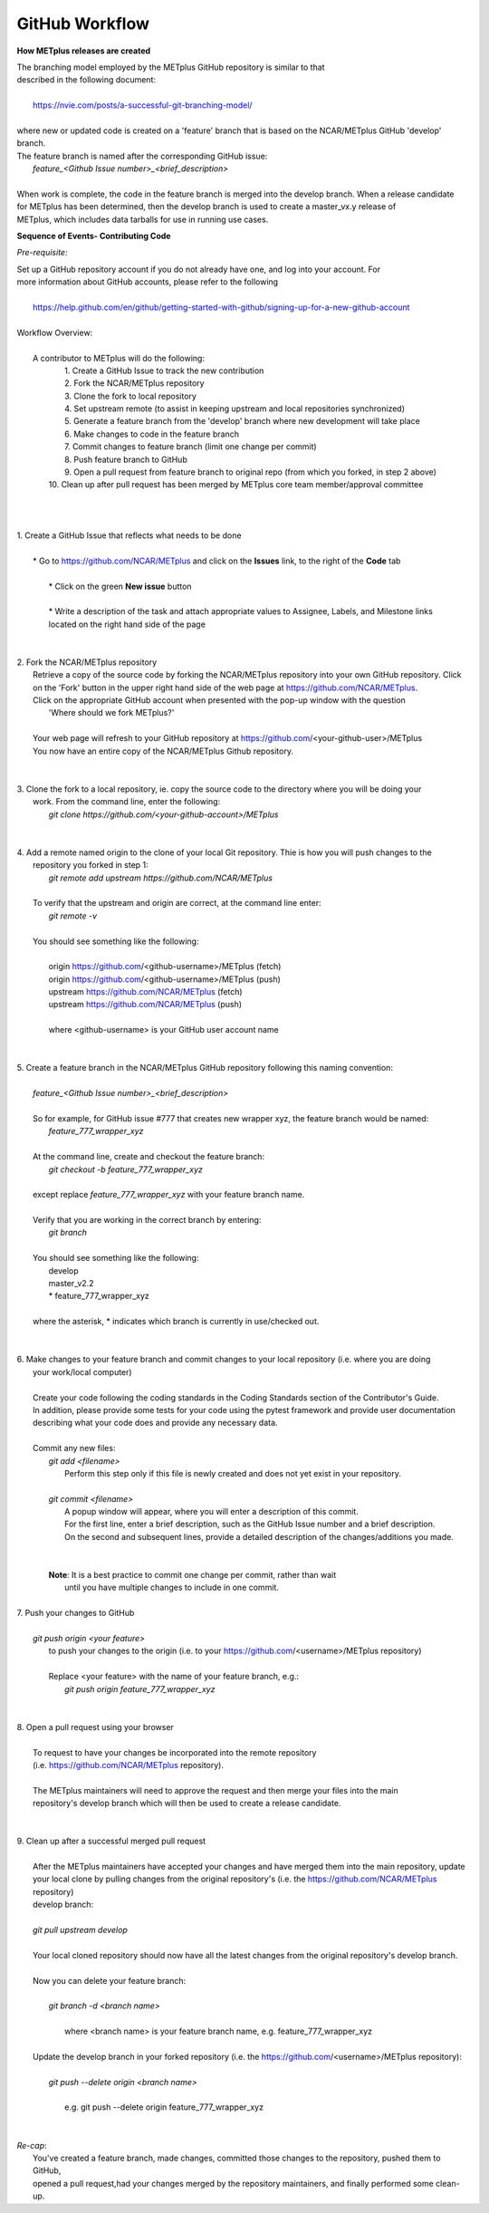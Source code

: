 GitHub Workflow
===============

**How METplus releases are created**

| The branching model employed by the METplus GitHub repository is similar to that
| described in the following document:
|
|      https://nvie.com/posts/a-successful-git-branching-model/
|
| where new or updated code is created on a 'feature' branch that is based on the NCAR/METplus GitHub 'develop' branch.
| The feature branch is named after the corresponding GitHub issue:
|       *feature_<Github Issue number>_<brief_description>*
|
| When work is complete, the code in the feature branch is merged into the develop branch.  When a release candidate
| for METplus has been determined, then the develop branch is used to create a master_vx.y release of
| METplus, which includes data tarballs for use in running use cases.


**Sequence of Events- Contributing Code**

*Pre-requisite:*

| Set up a GitHub repository account if you do not already have one, and log into your account.  For
| more information about GitHub accounts, please refer to the following
|
|   https://help.github.com/en/github/getting-started-with-github/signing-up-for-a-new-github-account
|

| Workflow Overview:
|
|  A contributor to METplus will do the following:
|    1.  Create a GitHub Issue to track the new contribution
|    2.  Fork the NCAR/METplus repository
|    3.  Clone the fork to local repository
|    4.  Set upstream remote (to assist in keeping upstream and local repositories synchronized)
|    5.  Generate a feature branch from the 'develop' branch where new development will take place
|    6.  Make changes to code in the feature branch
|    7.  Commit changes to feature branch (limit one change per commit)
|    8.  Push feature branch to GitHub
|    9.  Open a pull request from feature branch to original repo (from which you forked, in step 2 above)
|   10.  Clean up after pull request has been merged by METplus core team member/approval committee
|
|
|
| 1. Create a GitHub Issue that reflects what needs to be done
|
|    * Go to https://github.com/NCAR/METplus  and click on the **Issues** link, to the right of the **Code** tab
|
|      * Click on the green **New issue** button
|
|      * Write a description of the task and attach appropriate values to Assignee, Labels, and Milestone links
|      located on the right hand side of the page
|
|
| 2.  Fork the NCAR/METplus repository
|     Retrieve a copy of the source code by forking the NCAR/METplus repository into your own GitHub repository. Click
|     on the 'Fork' button in the upper right hand side of the web page at https://github.com/NCAR/METplus.
|     Click on the appropriate GitHub account when presented with the pop-up window with the question
|          'Where should we fork METplus?'
|
|     Your web page will refresh to your GitHub repository at https://github.com/<your-github-user>/METplus
|     You now have an entire copy of the NCAR/METplus Github repository.
|
|
| 3. Clone the fork to a local repository, ie. copy the source code to the directory where you will be doing your
|    work. From the command line, enter the following:
|        *git clone https://github.com/<your-github-account>/METplus*
|
|
| 4. Add a remote named origin to the clone of your local Git repository.  Thie is how you will push changes to the
|    repository you forked in step 1:
|        *git remote add upstream https://github.com/NCAR/METplus*
|
|    To verify that the upstream and origin are correct, at the command line enter:
|        *git remote -v*
|
|    You should see something like the following:
|
|         origin	https://github.com/<github-username>/METplus (fetch)
|         origin	https://github.com/<github-username>/METplus (push)
|         upstream	https://github.com/NCAR/METplus (fetch)
|         upstream	https://github.com/NCAR/METplus (push)
|
|         where <github-username> is your GitHub user account name
|
|
| 5. Create a feature branch in the NCAR/METplus GitHub repository following this naming convention:
|
|        *feature_<Github Issue number>_<brief_description>*
|
|        So for example, for GitHub issue #777 that creates new wrapper xyz, the feature branch would be named:
|             *feature_777_wrapper_xyz*
|
|        At the command line, create and checkout the feature branch:
|            *git checkout -b feature_777_wrapper_xyz*
|
|        except replace *feature_777_wrapper_xyz* with your feature branch name.
|
|        Verify that you are working in the correct branch by entering:
|            *git branch*
|
|        You should see something like the following:
|             develop
|             master_v2.2
|             * feature_777_wrapper_xyz
|
|        where the asterisk, * indicates which branch is currently in use/checked out.
|
|
| 6.  Make changes to your feature branch and commit changes to your local repository (i.e. where you are doing
|     your work/local computer)
|
|     Create your code following the coding standards in the Coding Standards section of the Contributor's Guide.
|     In addition, please provide some tests for your code using the pytest framework and provide user documentation
|     describing what your code does and provide any necessary data.
|
|     Commit any new files:
|         *git add <filename>*
|           Perform this step only if this file is newly created and does not yet exist in your repository.
|
|         *git commit <filename>*
|           A popup window will appear, where you will enter a description of this commit.
|           For the first line, enter a brief description, such as the GitHub Issue number and a brief description.
|           On the second and subsequent lines, provide a detailed description of the changes/additions you made.
|
|
|         **Note**: It is a best practice to commit one change per commit, rather than wait
|                   until you have multiple changes to include in one commit.
|
| 7.  Push your changes to GitHub
|
|         *git push origin <your feature>*
|           to push your changes to the origin (i.e. to your https://github.com/<username>/METplus repository)
|
|           Replace <your feature> with the name of your feature branch, e.g.:
|               *git push origin feature_777_wrapper_xyz*
|
|
| 8.  Open a pull request using your browser
|
|     To request to have your changes be incorporated into the remote repository
|     (i.e. https://github.com/NCAR/METplus repository).
|
|     The METplus maintainers will need to approve the request and then merge your files into the main
|     repository's develop branch which will then be used to create a release candidate.
|
|
| 9.  Clean up after a successful merged pull request
|
|     After the METplus maintainers have accepted your changes and have merged them into the main repository, update
|     your local clone by pulling changes from the original repository's (i.e. the https://github.com/NCAR/METplus repository)
|     develop branch:
|
|     *git pull upstream develop*
|
|     Your local cloned repository should now have all the latest changes from the original repository's develop branch.
|
|     Now you can delete your feature branch:
|
|       *git branch -d <branch name>*
|
|        where <branch name> is your feature branch name, e.g. feature_777_wrapper_xyz
|
|     Update the develop branch in your forked repository (i.e. the https://github.com/<username>/METplus repository):
|
|        *git push --delete origin <branch name>*
|
|         e.g. git push --delete origin feature_777_wrapper_xyz
|
|
| *Re-cap*:
|   You've created a feature branch, made changes, committed those changes to the repository, pushed them to GitHub,
|   opened a pull request,had your changes merged by the repository maintainers, and finally performed some clean-up.

















